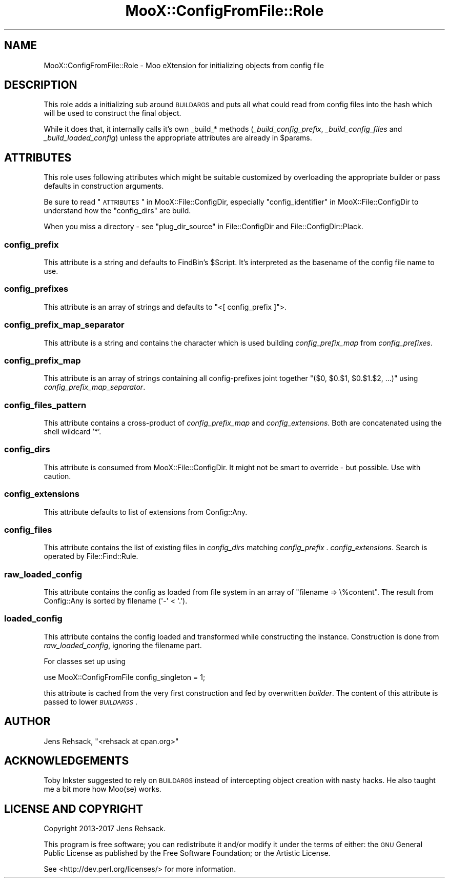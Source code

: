 .\" Automatically generated by Pod::Man 2.23 (Pod::Simple 3.35)
.\"
.\" Standard preamble:
.\" ========================================================================
.de Sp \" Vertical space (when we can't use .PP)
.if t .sp .5v
.if n .sp
..
.de Vb \" Begin verbatim text
.ft CW
.nf
.ne \\$1
..
.de Ve \" End verbatim text
.ft R
.fi
..
.\" Set up some character translations and predefined strings.  \*(-- will
.\" give an unbreakable dash, \*(PI will give pi, \*(L" will give a left
.\" double quote, and \*(R" will give a right double quote.  \*(C+ will
.\" give a nicer C++.  Capital omega is used to do unbreakable dashes and
.\" therefore won't be available.  \*(C` and \*(C' expand to `' in nroff,
.\" nothing in troff, for use with C<>.
.tr \(*W-
.ds C+ C\v'-.1v'\h'-1p'\s-2+\h'-1p'+\s0\v'.1v'\h'-1p'
.ie n \{\
.    ds -- \(*W-
.    ds PI pi
.    if (\n(.H=4u)&(1m=24u) .ds -- \(*W\h'-12u'\(*W\h'-12u'-\" diablo 10 pitch
.    if (\n(.H=4u)&(1m=20u) .ds -- \(*W\h'-12u'\(*W\h'-8u'-\"  diablo 12 pitch
.    ds L" ""
.    ds R" ""
.    ds C` ""
.    ds C' ""
'br\}
.el\{\
.    ds -- \|\(em\|
.    ds PI \(*p
.    ds L" ``
.    ds R" ''
'br\}
.\"
.\" Escape single quotes in literal strings from groff's Unicode transform.
.ie \n(.g .ds Aq \(aq
.el       .ds Aq '
.\"
.\" If the F register is turned on, we'll generate index entries on stderr for
.\" titles (.TH), headers (.SH), subsections (.SS), items (.Ip), and index
.\" entries marked with X<> in POD.  Of course, you'll have to process the
.\" output yourself in some meaningful fashion.
.ie \nF \{\
.    de IX
.    tm Index:\\$1\t\\n%\t"\\$2"
..
.    nr % 0
.    rr F
.\}
.el \{\
.    de IX
..
.\}
.\"
.\" Accent mark definitions (@(#)ms.acc 1.5 88/02/08 SMI; from UCB 4.2).
.\" Fear.  Run.  Save yourself.  No user-serviceable parts.
.    \" fudge factors for nroff and troff
.if n \{\
.    ds #H 0
.    ds #V .8m
.    ds #F .3m
.    ds #[ \f1
.    ds #] \fP
.\}
.if t \{\
.    ds #H ((1u-(\\\\n(.fu%2u))*.13m)
.    ds #V .6m
.    ds #F 0
.    ds #[ \&
.    ds #] \&
.\}
.    \" simple accents for nroff and troff
.if n \{\
.    ds ' \&
.    ds ` \&
.    ds ^ \&
.    ds , \&
.    ds ~ ~
.    ds /
.\}
.if t \{\
.    ds ' \\k:\h'-(\\n(.wu*8/10-\*(#H)'\'\h"|\\n:u"
.    ds ` \\k:\h'-(\\n(.wu*8/10-\*(#H)'\`\h'|\\n:u'
.    ds ^ \\k:\h'-(\\n(.wu*10/11-\*(#H)'^\h'|\\n:u'
.    ds , \\k:\h'-(\\n(.wu*8/10)',\h'|\\n:u'
.    ds ~ \\k:\h'-(\\n(.wu-\*(#H-.1m)'~\h'|\\n:u'
.    ds / \\k:\h'-(\\n(.wu*8/10-\*(#H)'\z\(sl\h'|\\n:u'
.\}
.    \" troff and (daisy-wheel) nroff accents
.ds : \\k:\h'-(\\n(.wu*8/10-\*(#H+.1m+\*(#F)'\v'-\*(#V'\z.\h'.2m+\*(#F'.\h'|\\n:u'\v'\*(#V'
.ds 8 \h'\*(#H'\(*b\h'-\*(#H'
.ds o \\k:\h'-(\\n(.wu+\w'\(de'u-\*(#H)/2u'\v'-.3n'\*(#[\z\(de\v'.3n'\h'|\\n:u'\*(#]
.ds d- \h'\*(#H'\(pd\h'-\w'~'u'\v'-.25m'\f2\(hy\fP\v'.25m'\h'-\*(#H'
.ds D- D\\k:\h'-\w'D'u'\v'-.11m'\z\(hy\v'.11m'\h'|\\n:u'
.ds th \*(#[\v'.3m'\s+1I\s-1\v'-.3m'\h'-(\w'I'u*2/3)'\s-1o\s+1\*(#]
.ds Th \*(#[\s+2I\s-2\h'-\w'I'u*3/5'\v'-.3m'o\v'.3m'\*(#]
.ds ae a\h'-(\w'a'u*4/10)'e
.ds Ae A\h'-(\w'A'u*4/10)'E
.    \" corrections for vroff
.if v .ds ~ \\k:\h'-(\\n(.wu*9/10-\*(#H)'\s-2\u~\d\s+2\h'|\\n:u'
.if v .ds ^ \\k:\h'-(\\n(.wu*10/11-\*(#H)'\v'-.4m'^\v'.4m'\h'|\\n:u'
.    \" for low resolution devices (crt and lpr)
.if \n(.H>23 .if \n(.V>19 \
\{\
.    ds : e
.    ds 8 ss
.    ds o a
.    ds d- d\h'-1'\(ga
.    ds D- D\h'-1'\(hy
.    ds th \o'bp'
.    ds Th \o'LP'
.    ds ae ae
.    ds Ae AE
.\}
.rm #[ #] #H #V #F C
.\" ========================================================================
.\"
.IX Title "MooX::ConfigFromFile::Role 3"
.TH MooX::ConfigFromFile::Role 3 "2017-05-23" "perl v5.12.3" "User Contributed Perl Documentation"
.\" For nroff, turn off justification.  Always turn off hyphenation; it makes
.\" way too many mistakes in technical documents.
.if n .ad l
.nh
.SH "NAME"
MooX::ConfigFromFile::Role \- Moo eXtension for initializing objects from config file
.SH "DESCRIPTION"
.IX Header "DESCRIPTION"
This role adds a initializing sub around \s-1BUILDARGS\s0
and puts all what could read from config files into the hash which will be
used to construct the final object.
.PP
While it does that, it internally calls it's own _build_* methods (\fI_build_config_prefix\fR,
\&\fI_build_config_files\fR and \fI_build_loaded_config\fR) unless the appropriate attributes are
already in \f(CW$params\fR.
.SH "ATTRIBUTES"
.IX Header "ATTRIBUTES"
This role uses following attributes which might be suitable customized by
overloading the appropriate builder or pass defaults in construction arguments.
.PP
Be sure to read \*(L"\s-1ATTRIBUTES\s0\*(R" in MooX::File::ConfigDir, especially
\&\*(L"config_identifier\*(R" in MooX::File::ConfigDir to understand how the \*(L"config_dirs\*(R"
are build.
.PP
When you miss a directory \- see \*(L"plug_dir_source\*(R" in File::ConfigDir and
File::ConfigDir::Plack.
.SS "config_prefix"
.IX Subsection "config_prefix"
This attribute is a string and defaults to FindBin's \f(CW$Script\fR. It's
interpreted as the basename of the config file name to use.
.SS "config_prefixes"
.IX Subsection "config_prefixes"
This attribute is an array of strings and defaults to \f(CW\*(C`<[ config_prefix ]\*(C'\fR>.
.SS "config_prefix_map_separator"
.IX Subsection "config_prefix_map_separator"
This attribute is a string and contains the character which is used building
\&\fIconfig_prefix_map\fR from \fIconfig_prefixes\fR.
.SS "config_prefix_map"
.IX Subsection "config_prefix_map"
This attribute is an array of strings containing all config-prefixes joint
together \f(CW\*(C`($0, $0.$1, $0.$1.$2, ...)\*(C'\fR using \fIconfig_prefix_map_separator\fR.
.SS "config_files_pattern"
.IX Subsection "config_files_pattern"
This attribute contains a cross-product of \fIconfig_prefix_map\fR and
\&\fIconfig_extensions\fR. Both are concatenated using the shell wildcard '*'.
.SS "config_dirs"
.IX Subsection "config_dirs"
This attribute is consumed from MooX::File::ConfigDir.
It might not be smart to override \- but possible. Use with caution.
.SS "config_extensions"
.IX Subsection "config_extensions"
This attribute defaults to list of extensions from Config::Any.
.SS "config_files"
.IX Subsection "config_files"
This attribute contains the list of existing files in \fIconfig_dirs\fR matching
\&\fIconfig_prefix\fR . \fIconfig_extensions\fR.  Search is operated by File::Find::Rule.
.SS "raw_loaded_config"
.IX Subsection "raw_loaded_config"
This attribute contains the config as loaded from file system in an array of
\&\f(CW\*(C`filename => \e%content\*(C'\fR.  The result from Config::Any is sorted by
filename (\f(CW\*(Aq\-\*(Aq < \*(Aq.\*(Aq\fR).
.SS "loaded_config"
.IX Subsection "loaded_config"
This attribute contains the config loaded and transformed while constructing
the instance. Construction is done from \fIraw_loaded_config\fR, ignoring the
filename part.
.PP
For classes set up using
.PP
.Vb 1
\&  use MooX::ConfigFromFile config_singleton = 1;
.Ve
.PP
this attribute is cached from the very first construction and fed by overwritten
\&\fIbuilder\fR. The content of this attribute is passed to lower \fI\s-1BUILDARGS\s0\fR.
.SH "AUTHOR"
.IX Header "AUTHOR"
Jens Rehsack, \f(CW\*(C`<rehsack at cpan.org>\*(C'\fR
.SH "ACKNOWLEDGEMENTS"
.IX Header "ACKNOWLEDGEMENTS"
Toby Inkster suggested to rely on \s-1BUILDARGS\s0 instead of intercepting object
creation with nasty hacks. He also taught me a bit more how Moo(se) works.
.SH "LICENSE AND COPYRIGHT"
.IX Header "LICENSE AND COPYRIGHT"
Copyright 2013\-2017 Jens Rehsack.
.PP
This program is free software; you can redistribute it and/or modify it
under the terms of either: the \s-1GNU\s0 General Public License as published
by the Free Software Foundation; or the Artistic License.
.PP
See <http://dev.perl.org/licenses/> for more information.

